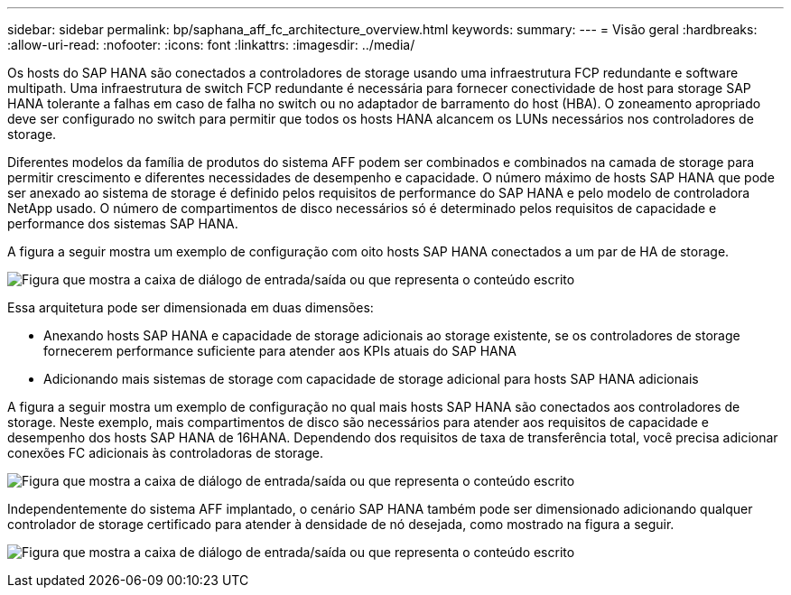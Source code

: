 ---
sidebar: sidebar 
permalink: bp/saphana_aff_fc_architecture_overview.html 
keywords:  
summary:  
---
= Visão geral
:hardbreaks:
:allow-uri-read: 
:nofooter: 
:icons: font
:linkattrs: 
:imagesdir: ../media/


[role="lead"]
Os hosts do SAP HANA são conectados a controladores de storage usando uma infraestrutura FCP redundante e software multipath. Uma infraestrutura de switch FCP redundante é necessária para fornecer conectividade de host para storage SAP HANA tolerante a falhas em caso de falha no switch ou no adaptador de barramento do host (HBA). O zoneamento apropriado deve ser configurado no switch para permitir que todos os hosts HANA alcancem os LUNs necessários nos controladores de storage.

Diferentes modelos da família de produtos do sistema AFF podem ser combinados e combinados na camada de storage para permitir crescimento e diferentes necessidades de desempenho e capacidade. O número máximo de hosts SAP HANA que pode ser anexado ao sistema de storage é definido pelos requisitos de performance do SAP HANA e pelo modelo de controladora NetApp usado. O número de compartimentos de disco necessários só é determinado pelos requisitos de capacidade e performance dos sistemas SAP HANA.

A figura a seguir mostra um exemplo de configuração com oito hosts SAP HANA conectados a um par de HA de storage.

image:saphana_aff_fc_image2.png["Figura que mostra a caixa de diálogo de entrada/saída ou que representa o conteúdo escrito"]

Essa arquitetura pode ser dimensionada em duas dimensões:

* Anexando hosts SAP HANA e capacidade de storage adicionais ao storage existente, se os controladores de storage fornecerem performance suficiente para atender aos KPIs atuais do SAP HANA
* Adicionando mais sistemas de storage com capacidade de storage adicional para hosts SAP HANA adicionais


A figura a seguir mostra um exemplo de configuração no qual mais hosts SAP HANA são conectados aos controladores de storage. Neste exemplo, mais compartimentos de disco são necessários para atender aos requisitos de capacidade e desempenho dos hosts SAP HANA de 16HANA. Dependendo dos requisitos de taxa de transferência total, você precisa adicionar conexões FC adicionais às controladoras de storage.

image:saphana_aff_fc_image3.png["Figura que mostra a caixa de diálogo de entrada/saída ou que representa o conteúdo escrito"]

Independentemente do sistema AFF implantado, o cenário SAP HANA também pode ser dimensionado adicionando qualquer controlador de storage certificado para atender à densidade de nó desejada, como mostrado na figura a seguir.

image:saphana_aff_fc_image4.png["Figura que mostra a caixa de diálogo de entrada/saída ou que representa o conteúdo escrito"]
